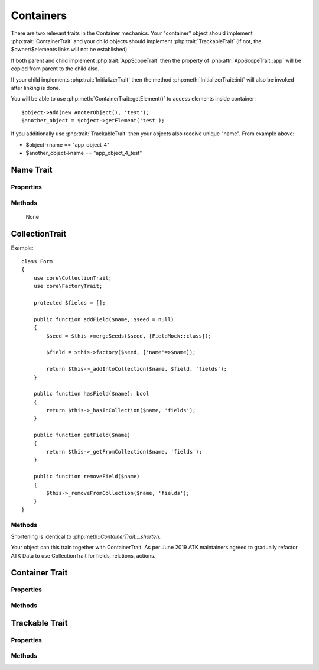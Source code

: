 ==========
Containers
==========

There are two relevant traits in the Container mechanics. Your "container"
object should implement :php:trait:`ContainerTrait` and your child objects
should implement :php:trait:`TrackableTrait` (if not, the $owner/$elements
links will not be established)

If both parent and child implement :php:trait:`AppScopeTrait` then the property
of :php:attr:`AppScopeTrait::app` will be copied from parent to the child also.

If your child implements :php:trait:`InitializerTrait` then the method
:php:meth:`InitializerTrait::init` will also be invoked after linking is done.

You will be able to use :php:meth:`ContainerTrait::getElement()` to access
elements inside container::

    $object->add(new AnoterObject(), 'test');
    $another_object = $object->getElement('test');

If you additionally use :php:trait:`TrackableTrait` then your objects
also receive unique "name". From example above:

* $object->name == "app_object_4"
* $another_object->name == "app_object_4_test"



Name Trait
============

.. php:trait:: NameTrait

    Name trait only adds the 'name' property. Normally you don't have to use
    it because :php:trait:`TrackableTrait` automatically inherits this trait.
    Due to issues with PHP5 if both :php:trait:`ContainerTrait` and
    :php:trait:`TrackableTrait` are using :php:trait:`NameTrait` and then
    both applied on the object, the clash results in "strict warning".
    To avoid this, apply :php:trait:`NameTrait` on Containers only if you are
    NOT using :php:trait:`TrackableTrait`.

Properties
----------

.. php:attr:: name

    Name of the object.

Methods
-------

    None

CollectionTrait
===================

.. php:trait:: CollectionTrait

    This trait makes it possible for you to add child objects
    into your object, but unlike "ContainerTrait" you can use
    multiple collections stored as different array properties.
 
    This class does not offer automatic naming, so if you try
    to add another element with same name, it will result in
    exception.

Example::

    class Form
    {
        use core\CollectionTrait;
        use core\FactoryTrait;

        protected $fields = [];

        public function addField($name, $seed = null)
        {
            $seed = $this->mergeSeeds($seed, [FieldMock::class]);

            $field = $this->factory($seed, ['name'=>$name]);

            return $this->_addIntoCollection($name, $field, 'fields');
        }

        public function hasField($name): bool
        {
            return $this->_hasInCollection($name, 'fields');
        }

        public function getField($name)
        {
            return $this->_getFromCollection($name, 'fields');
        }

        public function removeField($name)
        {
            $this->_removeFromCollection($name, 'fields');
        }
    }

Methods
-------

.. php:method:: _addIntoCollection(string $name, object $object, string $collection)

    Adds a new element into collection::

        function addField($name, $definition) {
            $field = $this->factory($definition, []);
            return $this->_addIntoCollection($name, $field, 'fields');
        }

    Factory usage is optional but would allow you to pass seed into addField()


.. php:method:: _removeFromCollection(string $name, string $collection)

    Remove element with a given name from collection.

.. php:method:: _hasInCollection(string $name, string $collection)

    Return object if it exits in collection and false otherwise

.. php:method:: _getFromCollection(string $name, string $collection)o    

    Same as _hasInCollection but throws exception if element is not found

.. php:method:: _shorten_ml($desired)

    Implements name shortening

Shortening is identical to :php:meth::`ContainerTrait::_shorten`.

Your object can this train together with ContainerTrait. As per June 2019
ATK maintainers agreed to gradually refactor ATK Data to use CollectionTrait
for fields, relations, actions.


Container Trait
===============

.. php:trait:: ContainerTrait

    If you want your framework to keep track of relationships between objects
    by implementing containers, you can use :php:trait:`ContainerTrait`.
    Example::

        class MyContainer extends OtherClass {
            use atk4\core\ContainerTrait;

            function add($obq, $args = []) {
                return $this->_add_Container($obj, $args);
            }
        }

        class MyItem  {
            use atk4\core\TrackableTrait;
        }

        Now the instances of MyItem can be added to instances of MyContainer
        and can keep track::

        $parent = new MyContainer();
        $parent->name = 'foo';
        $parent->add(new MyItem(), 'child1');
        $parent->add(new MyItem());

        echo $parent->getElement('child1')->name;
        // foo_child1

        if ($parent->hasElement('child1')) {
            $parent->removeElement('child1');
        }

        $parent->each(function($child) {
            $child->doSomething();
        });

    Child object names will be derived from the parent name.

Properties
----------

.. php:attr:: elements

    Contains a list of objects that have been "added" into the current
    container. The key is a "shot_name" of the child. The actual link to
    the element will be only present if child uses trait "TrackableTrait",
    otherwise the value of array key will be "true".

Methods
-------

.. php:method:: add($obj, $args = [])

    If you are using ContainerTrait only, then you can safely use this add()
    method. If you are also using factory, or initializer then redefine add()
    and call _add_Container, _add_Factory,.

.. php:method:: _addContainer($element, $args)

    Add element into container. Normally you should create a method
    add() inside your class that will execute this method. Because
    multiple traits will want to contribute to your add() method,
    you should see sample implementation in :php:class:`Object::add`.

    Your minimum code should be::

        function add($obj, $args = [])
        {
            return $this->_add_Container($obj, $args);
        }

    $args be in few forms::

        $args = ['child_name'];
        $args = 'child_name';
        $args = ['child_name', 'db'=>$mydb];
        $args = ['name'=>'child_name'];  // obsolete, backward-compatible

    Method will return the object. Will throw exception if child with same
    name already exist.

.. php:method:: removeElement($short_name)

    Will remove element from $elements. You can pass either short_name
    or the object itself. This will be called if :php:meth:`TrackableTrait::destroy`
    is called.

.. php:method:: _shorten($desired)

    Given the desired $name, this method will attempt to shorten the length
    of your children. The reason for shortening a name is to impose reasonable
    limits on overly long names. Name can be used as key in the GET argument
    or form field, so for a longer names they will be shortened.

    This method will only be used if current object has :php:trait:`AppScope`,
    since the application is responsible for keeping shortenings.

.. php:method:: getElement($short_name)

    Given a short-name of the element, will return the object. Throws exception
    if object with such short_name does not exist.

.. php:method:: hasElement($short_name)

    Given a short-name of the element, will return the object. If object with
    such short_name does not exist, will return false instead.

.. php:method:: _unique_element

    Internal method to create unique name for an element.



Trackable Trait
===============

.. php:trait:: TrackableTrait

    Trackable trait implements a few fields for the object that will maintain
    it's relationship with the owner (parent).

    When name is set for container, then all children will derive their names
    of the parent.

    * Parent: foo
    * Child:  foo_child1

    The name will be unique within this container.

Properties
----------

.. php:attr:: owner

    Will point to object which has add()ed this object. If multiple objects
    have added this object, then this will point to the most recent one.

.. php:attr:: short_name

    When you add item into the owner, the "short_name" will contain short name
    of this item.

Methods
-------

.. php:method:: getDesiredName

    Normally object will try to be named after it's class, if the name is omitted.
    You can override this method to implement a different mechanics.

    If you pass 'desired_name'=>'heh' to a constructor, then it will affect the
    preferred name returned by this method. Unlike 'name'=>'heh' it won't fail
    if another element with this name exists, but will add '_2' postfix.

.. php:method:: destroy

    If object owner is set, then this will remove object from it's owner elements
    reducing number of links to the object. Normally PHP's garbage collector
    should remove object as soon as number of links is zero.
